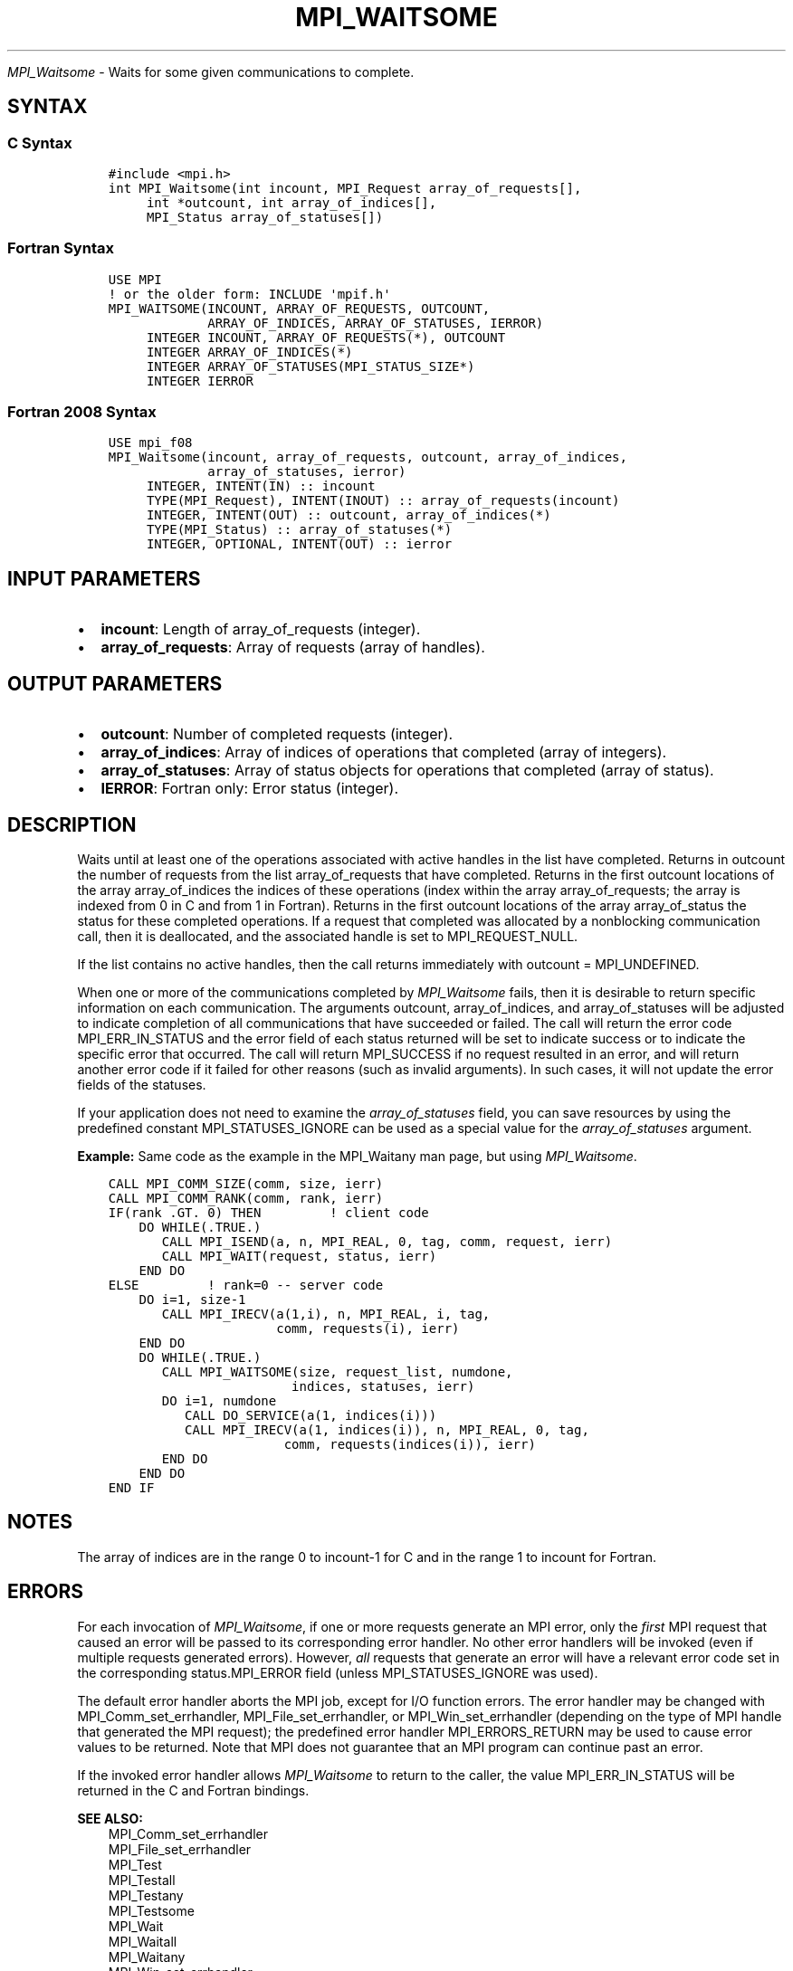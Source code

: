 .\" Man page generated from reStructuredText.
.
.TH "MPI_WAITSOME" "3" "Jan 11, 2022" "" "Open MPI"
.
.nr rst2man-indent-level 0
.
.de1 rstReportMargin
\\$1 \\n[an-margin]
level \\n[rst2man-indent-level]
level margin: \\n[rst2man-indent\\n[rst2man-indent-level]]
-
\\n[rst2man-indent0]
\\n[rst2man-indent1]
\\n[rst2man-indent2]
..
.de1 INDENT
.\" .rstReportMargin pre:
. RS \\$1
. nr rst2man-indent\\n[rst2man-indent-level] \\n[an-margin]
. nr rst2man-indent-level +1
.\" .rstReportMargin post:
..
.de UNINDENT
. RE
.\" indent \\n[an-margin]
.\" old: \\n[rst2man-indent\\n[rst2man-indent-level]]
.nr rst2man-indent-level -1
.\" new: \\n[rst2man-indent\\n[rst2man-indent-level]]
.in \\n[rst2man-indent\\n[rst2man-indent-level]]u
..
.sp
\fI\%MPI_Waitsome\fP \- Waits for some given communications to complete.
.SH SYNTAX
.SS C Syntax
.INDENT 0.0
.INDENT 3.5
.sp
.nf
.ft C
#include <mpi.h>
int MPI_Waitsome(int incount, MPI_Request array_of_requests[],
     int *outcount, int array_of_indices[],
     MPI_Status array_of_statuses[])
.ft P
.fi
.UNINDENT
.UNINDENT
.SS Fortran Syntax
.INDENT 0.0
.INDENT 3.5
.sp
.nf
.ft C
USE MPI
! or the older form: INCLUDE \(aqmpif.h\(aq
MPI_WAITSOME(INCOUNT, ARRAY_OF_REQUESTS, OUTCOUNT,
             ARRAY_OF_INDICES, ARRAY_OF_STATUSES, IERROR)
     INTEGER INCOUNT, ARRAY_OF_REQUESTS(*), OUTCOUNT
     INTEGER ARRAY_OF_INDICES(*)
     INTEGER ARRAY_OF_STATUSES(MPI_STATUS_SIZE*)
     INTEGER IERROR
.ft P
.fi
.UNINDENT
.UNINDENT
.SS Fortran 2008 Syntax
.INDENT 0.0
.INDENT 3.5
.sp
.nf
.ft C
USE mpi_f08
MPI_Waitsome(incount, array_of_requests, outcount, array_of_indices,
             array_of_statuses, ierror)
     INTEGER, INTENT(IN) :: incount
     TYPE(MPI_Request), INTENT(INOUT) :: array_of_requests(incount)
     INTEGER, INTENT(OUT) :: outcount, array_of_indices(*)
     TYPE(MPI_Status) :: array_of_statuses(*)
     INTEGER, OPTIONAL, INTENT(OUT) :: ierror
.ft P
.fi
.UNINDENT
.UNINDENT
.SH INPUT PARAMETERS
.INDENT 0.0
.IP \(bu 2
\fBincount\fP: Length of array_of_requests (integer).
.IP \(bu 2
\fBarray_of_requests\fP: Array of requests (array of handles).
.UNINDENT
.SH OUTPUT PARAMETERS
.INDENT 0.0
.IP \(bu 2
\fBoutcount\fP: Number of completed requests (integer).
.IP \(bu 2
\fBarray_of_indices\fP: Array of indices of operations that completed (array of integers).
.IP \(bu 2
\fBarray_of_statuses\fP: Array of status objects for operations that completed (array of status).
.IP \(bu 2
\fBIERROR\fP: Fortran only: Error status (integer).
.UNINDENT
.SH DESCRIPTION
.sp
Waits until at least one of the operations associated with active
handles in the list have completed. Returns in outcount the number of
requests from the list array_of_requests that have completed. Returns in
the first outcount locations of the array array_of_indices the indices
of these operations (index within the array array_of_requests; the array
is indexed from 0 in C and from 1 in Fortran). Returns in the first
outcount locations of the array array_of_status the status for these
completed operations. If a request that completed was allocated by a
nonblocking communication call, then it is deallocated, and the
associated handle is set to MPI_REQUEST_NULL.
.sp
If the list contains no active handles, then the call returns
immediately with outcount = MPI_UNDEFINED.
.sp
When one or more of the communications completed by \fI\%MPI_Waitsome\fP fails,
then it is desirable to return specific information on each
communication. The arguments outcount, array_of_indices, and
array_of_statuses will be adjusted to indicate completion of all
communications that have succeeded or failed. The call will return the
error code MPI_ERR_IN_STATUS and the error field of each status returned
will be set to indicate success or to indicate the specific error that
occurred. The call will return MPI_SUCCESS if no request resulted in an
error, and will return another error code if it failed for other reasons
(such as invalid arguments). In such cases, it will not update the error
fields of the statuses.
.sp
If your application does not need to examine the \fIarray_of_statuses\fP
field, you can save resources by using the predefined constant
MPI_STATUSES_IGNORE can be used as a special value for the
\fIarray_of_statuses\fP argument.
.sp
\fBExample:\fP Same code as the example in the MPI_Waitany man page, but
using \fI\%MPI_Waitsome\fP\&.
.INDENT 0.0
.INDENT 3.5
.sp
.nf
.ft C
CALL MPI_COMM_SIZE(comm, size, ierr)
CALL MPI_COMM_RANK(comm, rank, ierr)
IF(rank .GT. 0) THEN         ! client code
    DO WHILE(.TRUE.)
       CALL MPI_ISEND(a, n, MPI_REAL, 0, tag, comm, request, ierr)
       CALL MPI_WAIT(request, status, ierr)
    END DO
ELSE         ! rank=0 \-\- server code
    DO i=1, size\-1
       CALL MPI_IRECV(a(1,i), n, MPI_REAL, i, tag,
                      comm, requests(i), ierr)
    END DO
    DO WHILE(.TRUE.)
       CALL MPI_WAITSOME(size, request_list, numdone,
                        indices, statuses, ierr)
       DO i=1, numdone
          CALL DO_SERVICE(a(1, indices(i)))
          CALL MPI_IRECV(a(1, indices(i)), n, MPI_REAL, 0, tag,
                       comm, requests(indices(i)), ierr)
       END DO
    END DO
END IF
.ft P
.fi
.UNINDENT
.UNINDENT
.SH NOTES
.sp
The array of indices are in the range 0 to incount\-1 for C and in the
range 1 to incount for Fortran.
.SH ERRORS
.sp
For each invocation of \fI\%MPI_Waitsome\fP, if one or more requests generate an
MPI error, only the \fIfirst\fP MPI request that caused an error will be
passed to its corresponding error handler. No other error handlers will
be invoked (even if multiple requests generated errors). However, \fIall\fP
requests that generate an error will have a relevant error code set in
the corresponding status.MPI_ERROR field (unless MPI_STATUSES_IGNORE was
used).
.sp
The default error handler aborts the MPI job, except for I/O function
errors. The error handler may be changed with MPI_Comm_set_errhandler,
MPI_File_set_errhandler, or MPI_Win_set_errhandler (depending on the
type of MPI handle that generated the MPI request); the predefined error
handler MPI_ERRORS_RETURN may be used to cause error values to be
returned. Note that MPI does not guarantee that an MPI program can
continue past an error.
.sp
If the invoked error handler allows \fI\%MPI_Waitsome\fP to return to the
caller, the value MPI_ERR_IN_STATUS will be returned in the C and
Fortran bindings.
.sp
\fBSEE ALSO:\fP
.INDENT 0.0
.INDENT 3.5
.nf
MPI_Comm_set_errhandler
MPI_File_set_errhandler
MPI_Test
MPI_Testall
MPI_Testany
MPI_Testsome
MPI_Wait
MPI_Waitall
MPI_Waitany
MPI_Win_set_errhandler
.fi
.sp
.UNINDENT
.UNINDENT
.SH COPYRIGHT
2020, The Open MPI Community
.\" Generated by docutils manpage writer.
.
